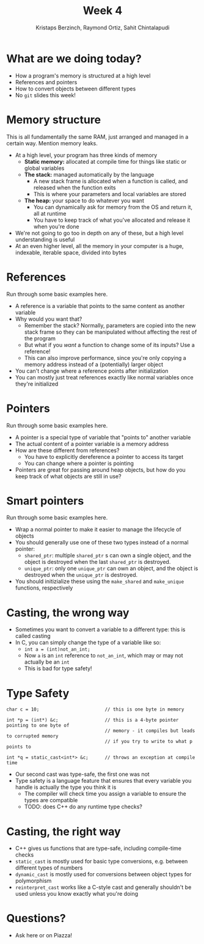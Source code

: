 #+TITLE: Week 4
#+AUTHOR: Kristaps Berzinch, Raymond Ortiz, Sahit Chintalapudi
#+EMAIL: kristaps@robojackets.org, rortiz9@gatech.edu, schintalapudi@gatech.edu

* What are we doing today?
- How a program's memory is structured at a high level
- References and pointers
- How to convert objects between different types
- No =git= slides this week!

* Memory structure
#+BEGIN_NOTES
This is all fundamentally the same RAM, just arranged and managed in a certain way. Mention memory leaks.
#+END_NOTES
- At a high level, your program has three kinds of memory
 - *Static memory:* allocated at compile time for things like static or global variables
 - *The stack:* managed automatically by the language
  - A new stack frame is allocated when a function is called, and released when the function exits
  - This is where your parameters and local variables are stored
 - *The heap:* your space to do whatever you want
  - You can dynamically ask for memory from the OS and return it, all at runtime
  - You have to keep track of what you've allocated and release it when you're done
- We're not going to go too in depth on any of these, but a high level understanding is useful
- At an even higher level, all the memory in your computer is a huge, indexable, iterable space, divided into bytes

* References
#+BEGIN_NOTES
Run through some basic examples here.
#+END_NOTES
- A reference is a variable that points to the same content as another variable
- Why would you want that?
 - Remember the stack? Normally, parameters are copied into the new stack frame so they can be manipulated without affecting the rest of the program
 - But what if you /want/ a function to change some of its inputs? Use a reference!
 - This can also improve performance, since you're only copying a memory address instead of a (potentially) larger object
- You can't change where a reference points after initialization
- You can mostly just treat references exactly like normal variables once they're initialized

* Pointers
#+BEGIN_NOTES
Run through some basic examples here.
#+END_NOTES
- A pointer is a special type of variable that "points to" another variable
- The actual content of a pointer variable is a memory address
- How are these different from references?
 - You have to explicitly dereference a pointer to access its target
 - You can change where a pointer is pointing
- Pointers are great for passing around heap objects, but how do you keep track of what objects are still in use?

* Smart pointers
#+BEGIN_NOTES
Run through some basic examples here.
#+END_NOTES
- Wrap a normal pointer to make it easier to manage the lifecycle of objects
- You should generally use one of these two types instead of a normal pointer:
 - =shared_ptr=: multiple =shared_ptr= s can own a single object, and the object is destroyed when the last =shared_ptr= is destroyed.
 - =unique_ptr=: only one =unique_ptr= can own an object, and the object is destroyed when the =unique_ptr= is destroyed.
- You should initizialize these using the =make_shared= and =make_unique= functions, respectively

* Casting, the wrong way
- Sometimes you want to convert a variable to a different type: this is called casting
- In C, you can simply change the type of a variable like so:
 - ~int a = (int)not_an_int;~
 - Now =a= is an =int= reference to =not_an_int=, which may or may not actually be an =int=
 - This is bad for type safety!

* Type Safety
#+BEGIN_SRC shell
      char c = 10;                        // this is one byte in memory

      int *p = (int*) &c;                 // this is a 4-byte pointer pointing to one byte of
                                          // memory - it compiles but leads to corrupted memory
                                          // if you try to write to what p points to

      int *q = static_cast<int*> &c;      // throws an exception at compile time
#+END_SRC
- Our second cast was type-safe, the first one was not
- Type safety is a language feature that ensures that every variable you handle is actually the type you think it is
 - The compiler will check time you assign a variable to ensure the types are compatible
 - TODO: does C++ do any runtime type checks?

* Casting, the right way
- C++ gives us functions that are type-safe, including compile-time checks
- =static_cast= is mostly used for basic type conversions, e.g. between different types of numbers
- =dynamic_cast= is mostly used for conversions between object types for polymorphism
- =reinterpret_cast= works like a C-style cast and generally shouldn't be used unless you know exactly what you're doing

* Questions?
- Ask here or on Piazza!
